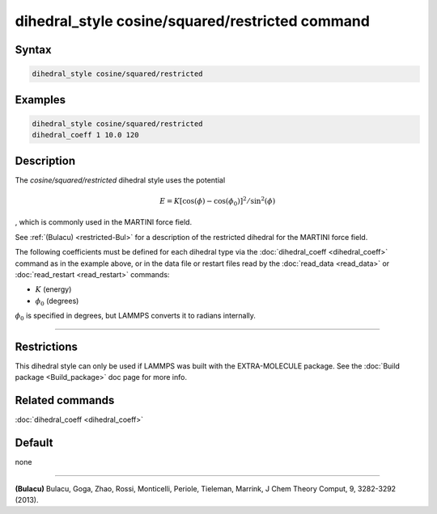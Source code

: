 .. index:: dihedral_style cosine/squared/restricted

dihedral_style cosine/squared/restricted command
================================================


Syntax
""""""

.. code-block:: LAMMPS

   dihedral_style cosine/squared/restricted

Examples
""""""""

.. code-block:: LAMMPS

   dihedral_style cosine/squared/restricted
   dihedral_coeff 1 10.0 120

Description
"""""""""""

.. versionadded:: 17Apr2024

The *cosine/squared/restricted* dihedral style uses the potential

.. math::

   E = K [\cos(\phi) - \cos(\phi_0)]^2 / \sin^2(\phi)

, which is commonly used in the MARTINI force field.

See :ref:`(Bulacu) <restricted-Bul>` for a description of the restricted dihedral for the MARTINI force field.

The following coefficients must be defined for each dihedral type via the
:doc:`dihedral_coeff <dihedral_coeff>` command as in the example above, or in
the data file or restart files read by the :doc:`read_data <read_data>`
or :doc:`read_restart <read_restart>` commands:

* :math:`K` (energy)
* :math:`\phi_0` (degrees)

:math:`\phi_0` is specified in degrees, but LAMMPS converts it to radians internally.

----------

Restrictions
""""""""""""

This dihedral style can only be used if LAMMPS was built with the
EXTRA-MOLECULE package.  See the :doc:`Build package <Build_package>` doc page
for more info.

Related commands
""""""""""""""""

:doc:`dihedral_coeff <dihedral_coeff>`

Default
"""""""

none

----------

.. _restricted-Bul:

**(Bulacu)** Bulacu, Goga, Zhao, Rossi, Monticelli, Periole, Tieleman, Marrink, J Chem Theory Comput, 9, 3282-3292
(2013).
